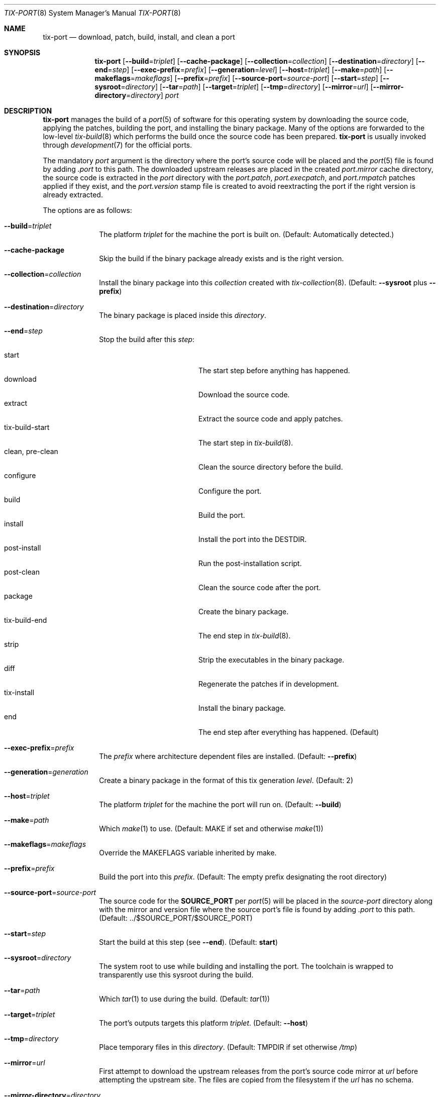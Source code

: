 .Dd April 10, 2022
.Dt TIX-PORT 8
.Os
.Sh NAME
.Nm tix-port
.Nd download, patch, build, install, and clean a port
.Sh SYNOPSIS
.Nm
.Op Fl \-build Ns = Ns Ar triplet
.Op Fl \-cache-package
.Op Fl \-collection Ns = Ns Ar collection
.Op Fl \-destination Ns = Ns Ar directory
.Op Fl \-end Ns = Ns Ar step
.Op Fl \-exec-prefix Ns = Ns Ar prefix
.Op Fl \-generation Ns = Ns Ar level
.Op Fl \-host Ns = Ns Ar triplet
.Op Fl \-make Ns = Ns Ar path
.Op Fl \-makeflags Ns = Ns Ar makeflags
.Op Fl \-prefix Ns = Ns Ar prefix
.Op Fl \-source-port Ns = Ns Ar source-port
.Op Fl \-start Ns = Ns Ar step
.Op Fl \-sysroot Ns = Ns Ar directory
.Op Fl \-tar Ns = Ns Ar path
.Op Fl \-target Ns = Ns Ar triplet
.Op Fl \-tmp Ns = Ns Ar directory
.Op Fl \-mirror Ns = Ns Ar url
.Op Fl \-mirror-directory Ns = Ns Ar directory
.Ar port
.Sh DESCRIPTION
.Nm
manages the build of a
.Xr port 5
of software for this operating system by downloading the source code, applying
the patches, building the port, and installing the binary package.
Many of the options are forwarded to the low-level
.Xr tix-build 8
which performs the build once the source code has been prepared.
.Nm
is usually invoked through
.Xr development 7
for the official ports.
.Pp
The mandatory
.Ar port
argument is the directory where the port's source code will be placed and the
.Xr port 5
file is found by adding
.Pa .port
to this path.
The downloaded upstream releases are placed in the created
.Pa port.mirror
cache directory, the source code is extracted in the
.Ar port
directory with the
.Pa port.patch ,
.Pa port.execpatch ,
and
.Pa port.rmpatch
patches applied if they exist, and the
.Pa port.version
stamp file is created to avoid reextracting the port if the right version is
already extracted.
.Pp
The options are as follows:
.Bl -tag -width "12345678"
.It Fl \-build Ns = Ns Ar triplet
The platform
.Ar triplet
for the machine the port is built on.
(Default: Automatically detected.)
.It Fl \-cache-package
Skip the build if the binary package already exists and is the right version.
.It Fl \-collection Ns = Ns Ar collection
Install the binary package into this
.Ar collection
created with
.Xr tix-collection 8 .
(Default:
.Fl \-sysroot
plus
.Fl \-prefix )
.It Fl \-destination Ns = Ns Ar directory
The binary package is placed inside this
.Ar directory .
.It Fl \-end Ns = Ns Ar step
Stop the build after this
.Ar step :
.Pp
.Bl -tag -width "clean, pre-clean" -compact
.It start
The start step before anything has happened.
.It download
Download the source code.
.It extract
Extract the source code and apply patches.
.It tix-build-start
The start step in
.Xr tix-build 8 .
.It clean, pre-clean
Clean the source directory before the build.
.It configure
Configure the port.
.It build
Build the port.
.It install
Install the port into the
.Ev DESTDIR .
.It post-install
Run the post-installation script.
.It post-clean
Clean the source code after the port.
.It package
Create the binary package.
.It tix-build-end
The end step in
.Xr tix-build 8 .
.It strip
Strip the executables in the binary package.
.It diff
Regenerate the patches if in development.
.It tix-install
Install the binary package.
.It end
The end step after everything has happened.
(Default)
.El
.It Fl \-exec-prefix Ns = Ns Ar prefix
The
.Ar prefix
where architecture dependent files are installed.
(Default:
.Fl \-prefix )
.It Fl \-generation Ns = Ns Ar generation
Create a binary package in the format of this tix generation
.Ar level .
(Default: 2)
.It Fl \-host Ns = Ns Ar triplet
The platform
.Ar triplet
for the machine the port will run on.
(Default:
.Fl \-build )
.It Fl \-make Ns = Ns Ar path
Which
.Xr make 1
to use.
(Default:
.Ev MAKE
if set and otherwise
.Xr make 1 )
.It Fl \-makeflags Ns = Ns Ar makeflags
Override the
.Ev MAKEFLAGS
variable inherited by make.
.It Fl \-prefix Ns = Ns Ar prefix
Build the port into this
.Ar prefix .
(Default: The empty prefix designating the root directory)
.It Fl \-source-port Ns = Ns Ar source-port
The source code for the
.Sy SOURCE_PORT
per
.Xr port 5
will be placed in the
.Ar source-port
directory along with the mirror and version file where the source port's file is
found by adding
.Pa .port
to this path.
(Default: ../$SOURCE_PORT/$SOURCE_PORT)
.It Fl \-start Ns = Ns Ar step
Start the build at this step (see
.Fl \-end ) .
(Default:
.Sy start )
.It Fl \-sysroot Ns = Ns Ar directory
The system root to use while building and installing the port.
The toolchain is wrapped to transparently use this sysroot during the build.
.It Fl \-tar Ns = Ns Ar path
Which
.Xr tar 1
to use during the build.
(Default:
.Xr tar 1 )
.It Fl \-target Ns = Ns Ar triplet
The port's outputs targets this platform
.Ar triplet .
(Default:
.Fl \-host )
.It Fl \-tmp Ns = Ns Ar directory
Place temporary files in this
.Ar directory .
(Default:
.Ev TMPDIR
if set otherwise
.Pa /tmp )
.It Fl \-mirror Ns = Ns Ar url
First attempt to download the upstream releases from the port's source code
mirror at
.Ar url
before attempting the upstream site.
The files are copied from the filesystem if the
.Ar url
has no schema.
.It Fl \-mirror-directory Ns = Ns Ar directory
Place the downloaded upstream releases in this
.Ar directory
in the layout that can be used as a mirror for the
.Fl \-mirror
option.
(Default:
.Ar port Ns Pa .mirror )
.El
.Sh EXIT STATUS
.Nm
will exit 0 on success and non-zero otherwise.
.Sh EXAMPLES
A
.Xr port 5
called
.Pa example.port
with optional patches
.Pa example.patch ,
.Pa example.execpatch ,
and
.Pa example.rmpatch
can be downloaded, extracted, patched, built and installed into the
.Pa /local
prefix for non-system software by running:
.Bd -literal -offset indent
mkdir -p /local # if not already done
tix-collection /local create # if not already done
tix-port --prefix=/local example
.Ed
.Pp
This command makes a
.Pa example
directory with the patched source code, a
.Pa example.version
version stamp file to avoid unnecessary reextractions, a
.Pa example.mirror
cache directory with the downloaded upstream release, and the
.Pa example.tix.tar.xz
binary package, which is installed into
.Pa /local .
The
.Fl \-end=strip
option can be used to just get the binary package (and not install it)
by stopping after the binary package has been stripped.
.Sh SEE ALSO
.Xr port 5 ,
.Xr development 7 ,
.Xr porting 7 ,
.Xr tix-build 8 ,
.Xr tix-collection 8 ,
.Xr tix-install 8
.Sh HISTORY
.Nm
originally appeared in Sortix 1.1 as a networked higher level interface around
the lower level
.Xr tix-build 8
from Sortix 0.8.
